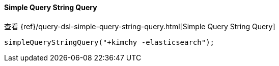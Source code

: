 [[java-query-dsl-simple-query-string-query]]
==== Simple Query String Query

查看 {ref}/query-dsl-simple-query-string-query.html[Simple Query String Query]

["source","java"]
--------------------------------------------------
simpleQueryStringQuery("+kimchy -elasticsearch");
--------------------------------------------------
